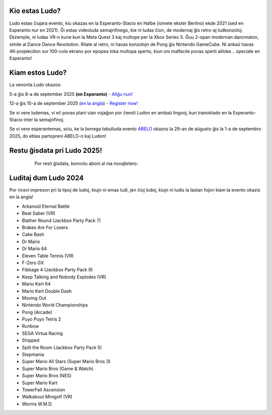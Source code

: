 .. title: Ludo
.. slug: index
.. date: 2025-01-09 13:30:00 UTC-01:00
.. tags:
.. link:
.. description:

Kio estas Ludo?
===============

Ludo estas ĉiujara evento, kiu okazas en la Esperanto-Stacio en Halbe (iomete ekster Berlino) ekde 2021 (sed en Esperanto nur en 2021). Ĝi estas videoluda semajnfinego, kie ni ludas ĉion, de modernaj ĝis retro-aj ludkonzoloj. Ekzemple, ni ludas VR-n kune kun la Meta Quest 3 kaj multope per la Xbox Series S. Ĝuu 2-opan modernan dancmaton, simile al Dance Dance Revolution. Rilate al retro, ni havas konzolojn de Pong ĝis Nintendo GameCube. Ni ankaŭ havas 4K-projekciilon sur 100-cola ekrano por epopea loka multopa sperto, kiun oni malfacile povas sperti aliloke... speciale en Esperanto!

.. class:: float-left

Kiam estos Ludo?
==========

La venonta Ludo okazos:

5-a ĝis 8-a de september 2025 **(en Esperanto)** - `Aliĝu nun! <registration>`_

12-a ĝis 15-a de september 2025 (`en la angla </>`_) - `Register now! </en/registration>`_

Se vi vere ludemas, vi eĉ povas plani vian vojaĝon por ĉeesti Ludon en ambaŭ lingvoj, kun tranoktado en la Esperanto-Stacio inter la semajnfinoj.

Se vi vere esperantemas, sciu, ke la bonega tabulluda evento `ABELO <https://abeloabeloabelo.wordpress.com>`_ okazos la 29-an de aŭgusto ĝis la 1-a de septembro 2025, do eblas partopreni ABELO-n kaj Ludon!

.. class:: float-right tip

Restu ĝisdata pri Ludo 2025!
============================

  Por resti ĝisdata, bonvolu aboni al nia novaĵletero:

 .. raw:: html

		<form method="post" action="https://list.ludo.events/subscription/form" class="listmonk-form">
          <div>
          <input type="hidden" name="nonce" />
          <p><input type="email" name="email" required placeholder="Retpoŝtadreso" /></p>
          <p><input type="text" name="name" placeholder="Nomo (nedeviga)" /></p>

        <p class="form-checkbox">
      <input id="d657d" type="checkbox" name="l" checked value="d657d0b2-3166-4437-bb7b-cbf3fdb7c1c6" />
      <label for="d657d">Ludo Novaĵo</label>

        <p><input type="submit" value="Aboni" /></p>
    </div>
	</form>

.. class:: clear


Luditaj dum Ludo 2024
=====================

Por ricevi impreson pri la tipoj de ludoj, kiujn ni emas ludi, jen ĉiuj ludoj, kiujn ni ludis la lastan fojon kiam la evento okazis en la angla!

* Arkanoid Eternal Battle
* Beat Saber (VR)
* Blather Round (Jackbox Party Pack 7)
* Brakes Are For Losers
* Cake Bash
* Dr Mario
* Dr Mario 64
* Eleven Table Tennis (VR)
* F-Zero GX
* Fibbage 4 (Jackbox Party Pack 9)
* Keep Talking and Nobody Explodes (VR)
* Mario Kart 64
* Mario Kart Double Dash
* Moving Out
* Nintendo World Championships
* Pong (Arcade)
* Puyo Puyo Tetris 2
* Runbow
* SEGA Virtua Racing
* Shipped
* Split the Room (Jackbox Party Pack 5)
* Stepmania
* Super Mario All Stars (Super Mario Bros 3)
* Super Mario Bros (Game & Watch)
* Super Mario Bros (NES)
* Super Mario Kart
* TowerFall Ascension
* Walkabout Minigolf (VR)
* Worms W.M.D.

.. youtube:: 5AtbdUnikjk
	:align: center